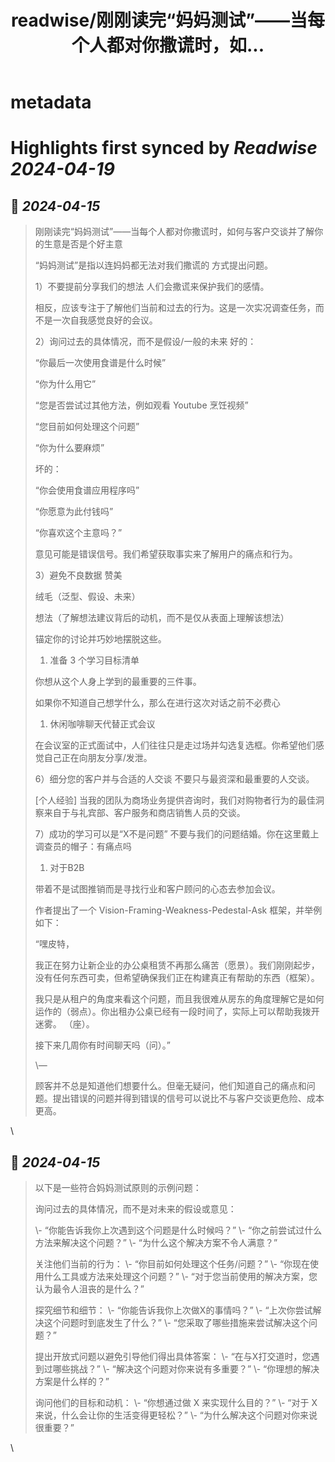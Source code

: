 :PROPERTIES:
:title: readwise/刚刚读完“妈妈测试”——当每个人都对你撒谎时，如...
:END:


* metadata
:PROPERTIES:
:author: [[seclink on Twitter]]
:full-title: "刚刚读完“妈妈测试”——当每个人都对你撒谎时，如..."
:category: [[tweets]]
:url: https://twitter.com/seclink/status/1779756450056921441
:image-url: https://pbs.twimg.com/profile_images/1709859553414893568/a_eQ9NYf.jpg
:END:

* Highlights first synced by [[Readwise]] [[2024-04-19]]
** 📌 [[2024-04-15]]
#+BEGIN_QUOTE
刚刚读完“妈妈测试”——当每个人都对你撒谎时，如何与客户交谈并了解你的生意是否是个好主意

“妈妈测试”是指以连妈妈都无法对我们撒谎的 方式提出问题。

1）不要提前分享我们的想法
人们会撒谎来保护我们的感情。

相反，应该专注于了解他们当前和过去的行为。这是一次实况调查任务，而不是一次自我感觉良好的会议。

2）询问过去的具体情况，而不是假设/一般的未来
好的：

“你最后一次使用食谱是什么时候”

“你为什么用它”

“您是否尝试过其他方法，例如观看 Youtube 烹饪视频”

“您目前如何处理这个问题”

“你为什么要麻烦”

坏的：

“你会使用食谱应用程序吗”

“你愿意为此付钱吗”

“你喜欢这个主意吗？”

意见可能是错误信号。我们希望获取事实来了解用户的痛点和行为。

3）避免不良数据
赞美

绒毛（泛型、假设、未来）

想法（了解想法建议背后的动机，而不是仅从表面上理解该想法）

锚定你的讨论并巧妙地摆脱这些。

4) 准备 3 个学习目标清单
你想从这个人身上学到的最重要的三件事。

如果你不知道自己想学什么，那么在进行这次对话之前不必费心

5) 休闲咖啡聊天代替正式会议
在会议室的正式面试中，人们往往只是走过场并勾选复选框。你希望他们感觉自己正在向朋友分享/发泄。

6）细分您的客户并与合适的人交谈
不要只与最资深和最重要的人交谈。

[个人经验] 当我的团队为商场业务提供咨询时，我们对购物者行为的最佳洞察来自于与礼宾部、客户服务和商店销售人员的交谈。

7）成功的学习可以是“X不是问题”
不要与我们的问题结婚。你在这里戴上调查员的帽子：有痛点吗

8) 对于B2B
带着不是试图推销而是寻找行业和客户顾问的心态去参加会议。

作者提出了一个 Vision-Framing-Weakness-Pedestal-Ask 框架，并举例如下：

“嘿皮特，

我正在努力让新企业的办公桌租赁不再那么痛苦（愿景）。我们刚刚起步，没有任何东西可卖，但希望确保我们正在构建真正有帮助的东西（框架）。

我只是从租户的角度来看这个问题，而且我很难从房东的角度理解它是如何运作的（弱点）。你出租办公桌已经有一段时间了，实际上可以帮助我拨开迷雾。 （座）。

接下来几周你有时间聊天吗（问）。”

\---

顾客并不总是知道他们想要什么。但毫无疑问，他们知道自己的痛点和问题。提出错误的问题并得到错误的信号可以说比不与客户交谈更危险、成本更高。 
#+END_QUOTE\
** 📌 [[2024-04-15]]
#+BEGIN_QUOTE
以下是一些符合妈妈测试原则的示例问题：

询问过去的具体情况，而不是对未来的假设或意见：

 \- “你能告诉我你上次遇到这个问题是什么时候吗？”
 \- “你之前尝试过什么方法来解决这个问题？”
 \- “为什么这个解决方案不令人满意？”

关注他们当前的行为：
 \- “你目前如何处理这个任务/问题？”
 \- “你现在使用什么工具或方法来处理这个问题？”
 \- “对于您当前使用的解决方案，您认为最令人沮丧的是什么？”

探究细节和细节：
 \- “你能告诉我你上次做X的事情吗？”
 \- “上次你尝试解决这个问题时到底发生了什么？”
 \- “您采取了哪些措施来尝试解决这个问题？”

提出开放式问题以避免引导他们得出具体答案：
 \- “在与X打交道时，您遇到过哪些挑战？”
 \- “解决这个问题对你来说有多重要？”
 \- “你理想的解决方案是什么样的？”

询问他们的目标和动机：
 \- “你想通过做 X 来实现什么目的？”
 \- “对于 X 来说，什么会让你的生活变得更轻松？”
 \- “为什么解决这个问题对你来说很重要？” 
#+END_QUOTE\